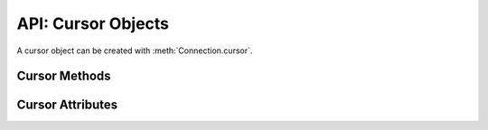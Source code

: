.. _cursorobj:

*******************
API: Cursor Objects
*******************

A cursor object can be created with :meth:`Connection.cursor`.

Cursor Methods
==============

.. method:: Cursor.__enter__()

    The entry point for the cursor as a context manager. It returns itself.

    .. note::

        This method is an extension to the DB API definition.


.. method:: Cursor.__exit__()

    The exit point for the cursor as a context manager. It closes the cursor.

    .. note::

        This method is an extension to the DB API definition.


.. method:: Cursor.arrayvar(typ, value, [size])

    Creates an array variable associated with the cursor of the given type and
    size and return a :ref:`variable object <varobj>`. The value is either an
    integer specifying the number of elements to allocate or it is a list and
    the number of elements allocated is drawn from the size of the list. If the
    value is a list, the variable is also set with the contents of the list. If
    the size is not specified and the type is a string or binary, 4000 bytes
    is allocated. This is needed for passing arrays to PL/SQL (in cases where
    the list might be empty and the type cannot be determined automatically) or
    returning arrays from PL/SQL.

    Array variables can only be used for PL/SQL associative arrays with
    contiguous keys. For PL/SQL associative arrays with sparsely populated keys
    or for varrays and nested tables, the approach shown in this
    `example <https://github.com/oracle/python-oracledb/blob/main/
    samples/plsql_collection.py>`__ needs to be used.

    .. note::

        The DB API definition does not define this method.


.. method:: Cursor.bindnames()

    Returns the list of bind variable names bound to the statement. Note that a
    statement must have been prepared first.

    .. note::

        The DB API definition does not define this method.

.. method:: Cursor.callfunc(name, returnType, parameters=[], \
        keyword_parameters={})

    Calls a function with the given name. The return type is specified in the
    same notation as is required by :meth:`~Cursor.setinputsizes()`. The
    sequence of parameters must contain one entry for each parameter that the
    function expects. Any keyword parameters will be included after the
    positional parameters. The result of the call is the return value of the
    function.

    See :ref:`plsqlfunc` for an example.

    For consistency and compliance with the PEP 8 naming style, the
    parameter `keywordParameters` was renamed to `keyword_parameters`. The
    old name will continue to work as a keyword parameter for a period of
    time.

    .. note::

        The DB API definition does not define this method.

    .. note::

        If you intend to call :meth:`Cursor.setinputsizes()` on the cursor
        prior to making this call, then note that the first item in the
        parameter list refers to the return value of the function.


.. method:: Cursor.callproc(name, parameters=[], keyword_parameters={})

    Calls a procedure with the given name. The sequence of parameters must
    contain one entry for each parameter that the procedure expects. The result
    of the call is a modified copy of the input sequence. Input parameters are
    left untouched; output and input/output parameters are replaced with
    possibly new values. Keyword parameters will be included after the
    positional parameters and are not returned as part of the output sequence.

    See :ref:`plsqlproc` for an example.

    For consistency and compliance with the PEP 8 naming style, the
    parameter `keywordParameters` was renamed to `keyword_parameters`. The
    old name will continue to work as a keyword parameter for a period of
    time.

    .. note::

        The DB API definition does not allow for keyword parameters.

.. method:: Cursor.close()

    Closes the cursor now, rather than whenever __del__ is called. The cursor
    will be unusable from this point forward; an Error exception will be raised
    if any operation is attempted with the cursor.

.. method:: Cursor.execute(statement, parameters=[], ** keyword_parameters)

    Executes a statement against the database. See :ref:`sqlexecution`.

    Parameters may be passed as a dictionary or sequence or as keyword
    parameters. If the parameters are a dictionary, the values will be bound by
    name and if the parameters are a sequence the values will be bound by
    position. Note that if the values are bound by position, the order of the
    variables is from left to right as they are encountered in the statement
    and SQL statements are processed differently than PL/SQL statements. For
    this reason, it is generally recommended to bind parameters by name instead
    of by position.

    Parameters passed as a dictionary are name and value pairs. The name maps
    to the bind variable name used by the statement and the value maps to the
    Python value you wish bound to that bind variable.

    A reference to the statement will be retained by the cursor. If None or the
    same string object is passed in again, the cursor will execute that
    statement again without performing a prepare or rebinding and redefining.
    This is most effective for algorithms where the same statement is used, but
    different parameters are bound to it (many times). Note that parameters
    that are not passed in during subsequent executions will retain the value
    passed in during the last execution that contained them.

    For maximum efficiency when reusing an statement, it is best to use the
    :meth:`~Cursor.setinputsizes()` method to specify the parameter types and
    sizes ahead of time; in particular, None is assumed to be a string of
    length 1 so any values that are later bound as numbers or dates will raise
    a TypeError exception.

    If the statement is a query, the cursor is returned as a convenience to the
    caller (so it can be used directly as an iterator over the rows in the
    cursor); otherwise, ``None`` is returned.

    .. note::

        The DB API definition does not define the return value of this method.


.. method:: Cursor.executemany(statement, parameters, batcherrors=False, \
        arraydmlrowcounts=False)

    Prepares a statement for execution against a database and then execute it
    against all parameter mappings or sequences found in the sequence
    parameters. See :ref:`batchstmnt`.

    The ``statement`` parameter is managed in the same way as the
    :meth:`~Cursor.execute()` method manages it. If the size of the buffers
    allocated for any of the parameters exceeds 2 GB, you will receive the
    error "DPI-1015: array size of <n> is too large", where <n> varies with the
    size of each element being allocated in the buffer. If you receive this
    error, decrease the number of elements in the sequence parameters.

    If there are no parameters, or parameters have previously been bound, the
    number of iterations can be specified as an integer instead of needing to
    provide a list of empty mappings or sequences.

    When True, the ``batcherrors`` parameter enables batch error support within
    Oracle and ensures that the call succeeds even if an exception takes place
    in one or more of the sequence of parameters. The errors can then be
    retrieved using :meth:`~Cursor.getbatcherrors()`.

    When True, the ``arraydmlrowcounts`` parameter enables DML row counts to be
    retrieved from Oracle after the method has completed. The row counts can
    then be retrieved using :meth:`~Cursor.getarraydmlrowcounts()`.

    Both the ``batcherrors`` parameter and the ``arraydmlrowcounts`` parameter
    can only be true when executing an insert, update, delete or merge
    statement; in all other cases an error will be raised.

    For maximum efficiency, it is best to use the
    :meth:`~Cursor.setinputsizes()` method to specify the parameter types and
    sizes ahead of time; in particular, None is assumed to be a string of
    length 1 so any values that are later bound as numbers or dates will raise
    a TypeError exception.


.. method:: Cursor.fetchall()

    Fetches all (remaining) rows of a query result, returning them as a list of
    tuples. An empty list is returned if no more rows are available. Note that
    the cursor's arraysize attribute can affect the performance of this
    operation, as internally reads from the database are done in batches
    corresponding to the arraysize.

    An exception is raised if the previous call to :meth:`~Cursor.execute()`
    did not produce any result set or no call was issued yet.

    See :ref:`fetching` for an example.


.. method:: Cursor.fetchmany(size=cursor.arraysize)

    Fetches the next set of rows of a query result, returning a list of tuples.
    An empty list is returned if no more rows are available. Note that the
    cursor's arraysize attribute can affect the performance of this operation.

    The number of rows to fetch is specified by the parameter. If it is not
    given, the cursor's arraysize attribute determines the number of rows to be
    fetched. If the number of rows available to be fetched is fewer than the
    amount requested, fewer rows will be returned.

    An exception is raised if the previous call to :meth:`~Cursor.execute()`
    did not produce any result set or no call was issued yet.

    See :ref:`fetching` for an example.

.. method:: Cursor.fetchone()

    Fetches the next row of a query result set, returning a single tuple or None
    when no more data is available.

    An exception is raised if the previous call to :meth:`~Cursor.execute()`
    did not produce any result set or no call was issued yet.

    See :ref:`fetching` for an example.


.. method:: Cursor.getarraydmlrowcounts()

    Retrieves the DML row counts after a call to :meth:`~Cursor.executemany()`
    with arraydmlrowcounts enabled. This will return a list of integers
    corresponding to the number of rows affected by the DML statement for each
    element of the array passed to :meth:`~Cursor.executemany()`.

    .. note::

        The DB API definition does not define this method and it is only
        available for Oracle 12.1 and higher.


.. method:: Cursor.getbatcherrors()

    Retrieves the exceptions that took place after a call to
    :meth:`~Cursor.executemany()` with batcherrors enabled. This will return a
    list of Error objects, one error for each iteration that failed. The offset
    can be determined by looking at the offset attribute of the error object.

    .. note::

        The DB API definition does not define this method.


.. method:: Cursor.getimplicitresults()

    Returns a list of cursors which correspond to implicit results made
    available from a PL/SQL block or procedure without the use of OUT ref
    cursor parameters. The PL/SQL block or procedure opens the cursors and
    marks them for return to the client using the procedure
    dbms_sql.return_result. Cursors returned in this fashion should not be
    closed. They will be closed automatically by the parent cursor when it is
    closed. Closing the parent cursor will invalidate the cursors returned by
    this method.

    .. note::

        The DB API definition does not define this method and it is only
        available for Oracle Database 12.1 (both client and server must be at
        this level or higher). It is most like the DB API method nextset(), but
        unlike that method (which requires that the next result set overwrite
        the current result set), this method returns cursors which can be
        fetched independently of each other.


.. method:: Cursor.__iter__()

    Returns the cursor itself to be used as an iterator.

    .. note::

        This method is an extension to the DB API definition but it is
        mentioned in PEP 249 as an optional extension.


.. method:: Cursor.parse(statement)

    This can be used to parse a statement without actually executing it (this
    step is done automatically by Oracle when a statement is executed).

    .. note::

        The DB API definition does not define this method.

    .. note::

        You can parse any DML or DDL statement. DDL statements are executed
        immediately and an implied commit takes place.


.. method:: Cursor.prepare(statement, tag, cache_statement=True)

    This can be used before a call to :meth:`~Cursor.execute()` to define the
    statement that will be executed. When this is done, the prepare phase will
    not be performed when the call to :meth:`~Cursor.execute()` is made with
    None or the same string object as the statement.

    If the ``tag`` parameter is specified and the ``cache_statement`` parameter
    is True, the statement will be returned to the statement cache with the
    given tag.

    If the ``cache_statement`` parameter is False, the statement will be
    removed from the statement cache (if it was found there) or will simply not
    be cached.

    See :ref:`Statement Caching <stmtcache>` for more information.

    .. note::

        The DB API definition does not define this method.


.. method:: Cursor.scroll(value=0, mode="relative")

    Scrolls the cursor in the result set to a new position according to the
    mode.

    If mode is "relative" (the default value), the value is taken as an offset
    to the current position in the result set. If set to "absolute", value
    states an absolute target position. If set to "first", the cursor is
    positioned at the first row and if set to "last", the cursor is set to the
    last row in the result set.

    An error is raised if the mode is "relative" or "absolute" and the scroll
    operation would position the cursor outside of the result set.

    .. note::

        This method is an extension to the DB API definition but it is
        mentioned in PEP 249 as an optional extension.


.. method:: Cursor.setinputsizes(\*args, \*\*keywordArgs)

    This can be used before a call to :meth:`~Cursor.execute()`,
    :meth:`~Cursor.callfunc()` or :meth:`~Cursor.callproc()` to predefine
    memory areas for the operation's parameters. Each parameter should be a
    type object corresponding to the input that will be used or it should be an
    integer specifying the maximum length of a string parameter. Use keyword
    parameters when binding by name and positional parameters when binding by
    position. The singleton None can be used as a parameter when using
    positional parameters to indicate that no space should be reserved for that
    position.

    .. note::

        If you plan to use :meth:`~Cursor.callfunc()` then be aware that the
        first parameter in the list refers to the return value of the function.


.. method:: Cursor.setoutputsize(size, [column])

    This method does nothing and is retained solely for compatibility with the
    DB API. The module automatically allocates as much space as needed to fetch
    LONG and LONG RAW columns (or CLOB as string and BLOB as bytes).


.. method:: Cursor.var(typ, [size, arraysize, inconverter, outconverter, \
        typename, encoding_errors, bypass_decode])

    Creates a variable with the specified characteristics. This method was
    designed for use with PL/SQL in/out variables where the length or type
    cannot be determined automatically from the Python object passed in or for
    use in input and output type handlers defined on cursors or connections.

    The ``typ`` parameter specifies the type of data that should be stored in the
    variable. This should be one of the :ref:`database type constants
    <dbtypes>`, :ref:`DB API constants <types>`, an object type returned from
    the method :meth:`Connection.gettype()` or one of the following Python
    types:

    .. list-table-with-summary::
        :summary: The first column is the Python Type. The second column is the corresponding Database Type.
        :header-rows: 1

        * - Python Type
          - Database Type
        * - bool
          - :attr:`oracledb.DB_TYPE_BOOLEAN`
        * - bytes
          - :attr:`oracledb.DB_TYPE_RAW`
        * - datetime.date
          - :attr:`oracledb.DB_TYPE_DATE`
        * - datetime.datetime
          - :attr:`oracledb.DB_TYPE_DATE`
        * - datetime.timedelta
          - :attr:`oracledb.DB_TYPE_INTERVAL_DS`
        * - decimal.Decimal
          - :attr:`oracledb.DB_TYPE_NUMBER`
        * - float
          - :attr:`oracledb.DB_TYPE_NUMBER`
        * - int
          - :attr:`oracledb.DB_TYPE_NUMBER`
        * - str
          - :attr:`oracledb.DB_TYPE_VARCHAR`

    The ``size`` parameter specifies the length of string and raw variables and is
    ignored in all other cases. If not specified for string and raw variables,
    the value 4000 is used.

    The ``arraysize`` parameter specifies the number of elements the variable will
    have. If not specified the bind array size (usually 1) is used. When a
    variable is created in an output type handler this parameter should be set
    to the cursor's array size.

    The ``inconverter`` and ``outconverter`` parameters specify methods used for
    converting values to/from the database. More information can be found in
    the section on :ref:`variable objects<varobj>`.

    The ``typename`` parameter specifies the name of a SQL object type and must be
    specified when using type :data:`oracledb.OBJECT` unless the type object
    was passed directly as the first parameter.

    The ``encoding_errors`` parameter specifies what should happen when decoding
    byte strings fetched from the database into strings. It should be one of
    the values noted in the builtin
    `decode <https://docs.python.org/3/library/stdtypes.html#bytes.decode>`__
    function.

    The ``bypass_decode`` parameter, if specified, should be passed as a
    boolean value. Passing a `True` value causes values of database types
    :data:`~oracledb.DB_TYPE_VARCHAR`, :data:`~oracledb.DB_TYPE_CHAR`,
    :data:`~oracledb.DB_TYPE_NVARCHAR`, :data:`~oracledb.DB_TYPE_NCHAR` and
    :data:`~oracledb.DB_TYPE_LONG` to be returned as `bytes` instead of `str`,
    meaning that python-oracledb does not do any decoding. See :ref:`Fetching raw
    data <fetching-raw-data>` for more information.

    For consistency and compliance with the PEP 8 naming style, the
    parameter `encodingErrors` was renamed to `encoding_errors`. The old
    name will continue to work as a keyword parameter for a period of time.

    .. note::

        The DB API definition does not define this method.

Cursor Attributes
=================

.. attribute:: Cursor.arraysize

    This read-write attribute can be used to tune the number of rows internally
    fetched and buffered by internal calls to the database when fetching rows
    from SELECT statements and REF CURSORS.  The value can drastically affect
    the performance of a query since it directly affects the number of network
    round trips between Python and the database.  For methods like
    :meth:`~Cursor.fetchone()` and :meth:`~Cursor.fetchall()` it does not change
    how many rows are returned to the application. For
    :meth:`~Cursor.fetchmany()` it is the default number of rows to fetch.

    Due to the performance benefits, the default ``Cursor.arraysize`` is 100
    instead of the 1 that the DB API recommends.  This value means that 100 rows
    are fetched by each internal call to the database.

    See :ref:`Tuning Fetch Performance <tuningfetch>` for more information.

.. attribute:: Cursor.bindvars

    This read-only attribute provides the bind variables used for the last
    execute. The value will be either a list or a dictionary depending on
    whether binding was done by position or name. Care should be taken when
    referencing this attribute. In particular, elements should not be removed
    or replaced.

    .. note::

        The DB API definition does not define this attribute.

.. attribute:: Cursor.connection

    This read-only attribute returns a reference to the connection object on
    which the cursor was created.

    .. note::

        This attribute is an extension to the DB API definition but it is
        mentioned in PEP 249 as an optional extension.

.. data:: Cursor.description

    This read-only attribute is a sequence of 7-item sequences. Each of these
    sequences contains information describing one result column: (name, type,
    display_size, internal_size, precision, scale, null_ok). This attribute
    will be None for operations that do not return rows or if the cursor has
    not had an operation invoked via the :meth:`~Cursor.execute()` method yet.

    The type will be one of the :ref:`database type constants <dbtypes>`
    defined at the module level.

.. attribute:: Cursor.fetchvars

    This read-only attribute specifies the list of variables created for the
    last query that was executed on the cursor.  Care should be taken when
    referencing this attribute. In particular, elements should not be removed
    or replaced.

    .. note::

        The DB API definition does not define this attribute.

.. attribute:: Cursor.inputtypehandler

    This read-write attribute specifies a method called for each value that is
    bound to a statement executed on the cursor and overrides the attribute
    with the same name on the connection if specified. The method signature is
    handler(cursor, value, arraysize) and the return value is expected to be a
    variable object or None in which case a default variable object will be
    created. If this attribute is None, the default behavior will take place
    for all values bound to the statements.

    .. note::

        This attribute is an extension to the DB API definition.

.. data:: Cursor.lastrowid

    This read-only attribute returns the rowid of the last row modified by the
    cursor. If no row was modified by the last operation performed on the
    cursor, the value None is returned.


.. attribute:: Cursor.outputtypehandler

    This read-write attribute specifies a method called for each column that is
    to be fetched from this cursor. The method signature is
    handler(cursor, name, defaultType, length, precision, scale) and the return
    value is expected to be a variable object or None in which case a default
    variable object will be created. If this attribute is None, then the default
    behavior will take place for all columns fetched from this cursor.

    See :ref:`outputtypehandlers`.

    .. note::

        This attribute is an extension to the DB API definition.

.. attribute:: Cursor.prefetchrows

    This read-write attribute can be used to tune the number of rows that the
    Oracle Client library fetches when a SELECT statement is executed. This
    value can reduce the number of round-trips to the database that are required
    to fetch rows but at the cost of additional memory. Setting this value to 0
    can be useful when the timing of fetches must be explicitly controlled.

    See :ref:`Tuning Fetch Performance <tuningfetch>` for more information.

    .. note::

        The DB API definition does not define this method.

.. attribute:: Cursor.rowcount

    This read-only attribute specifies the number of rows that have currently
    been fetched from the cursor (for select statements), that have been
    affected by the operation (for insert, update, delete and merge
    statements), or the number of successful executions of the statement
    (for PL/SQL statements).


.. attribute:: Cursor.rowfactory

    This read-write attribute specifies a method to call for each row that is
    retrieved from the database. Ordinarily, a tuple is returned for each row
    but if this attribute is set, the method is called with the tuple that
    would normally be returned, and the result of the method is returned
    instead.

    See :ref:`rowfactories`.

    .. note::

        The DB API definition does not define this attribute.

.. attribute:: Cursor.scrollable

    This read-write boolean attribute specifies whether the cursor can be
    scrolled or not. By default, cursors are not scrollable, as the server
    resources and response times are greater than nonscrollable cursors. This
    attribute is checked and the corresponding mode set in Oracle when calling
    the method :meth:`~Cursor.execute()`.

    .. note::

        The DB API definition does not define this attribute.

.. attribute:: Cursor.statement

    This read-only attribute provides the string object that was previously
    prepared with :meth:`~Cursor.prepare()` or executed with
    :meth:`~Cursor.execute()`.

    .. note::

        The DB API definition does not define this attribute.
